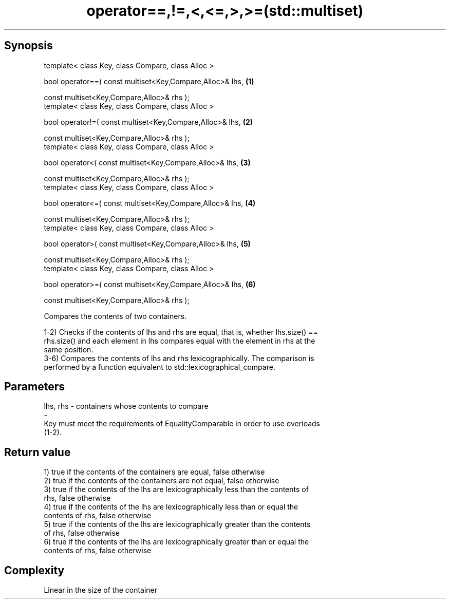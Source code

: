 .TH operator==,!=,<,<=,>,>=(std::multiset) 3 "Apr 19 2014" "1.0.0" "C++ Standard Libary"
.SH Synopsis
   template< class Key, class Compare, class Alloc >

   bool operator==( const multiset<Key,Compare,Alloc>& lhs,   \fB(1)\fP

                    const multiset<Key,Compare,Alloc>& rhs );
   template< class Key, class Compare, class Alloc >

   bool operator!=( const multiset<Key,Compare,Alloc>& lhs,   \fB(2)\fP

                    const multiset<Key,Compare,Alloc>& rhs );
   template< class Key, class Compare, class Alloc >

   bool operator<( const multiset<Key,Compare,Alloc>& lhs,    \fB(3)\fP

                   const multiset<Key,Compare,Alloc>& rhs );
   template< class Key, class Compare, class Alloc >

   bool operator<=( const multiset<Key,Compare,Alloc>& lhs,   \fB(4)\fP

                    const multiset<Key,Compare,Alloc>& rhs );
   template< class Key, class Compare, class Alloc >

   bool operator>( const multiset<Key,Compare,Alloc>& lhs,    \fB(5)\fP

                   const multiset<Key,Compare,Alloc>& rhs );
   template< class Key, class Compare, class Alloc >

   bool operator>=( const multiset<Key,Compare,Alloc>& lhs,   \fB(6)\fP

                    const multiset<Key,Compare,Alloc>& rhs );

   Compares the contents of two containers.

   1-2) Checks if the contents of lhs and rhs are equal, that is, whether lhs.size() ==
   rhs.size() and each element in lhs compares equal with the element in rhs at the
   same position.
   3-6) Compares the contents of lhs and rhs lexicographically. The comparison is
   performed by a function equivalent to std::lexicographical_compare.

.SH Parameters

   lhs, rhs              -              containers whose contents to compare
   -
   Key must meet the requirements of EqualityComparable in order to use overloads
   (1-2).

.SH Return value

   1) true if the contents of the containers are equal, false otherwise
   2) true if the contents of the containers are not equal, false otherwise
   3) true if the contents of the lhs are lexicographically less than the contents of
   rhs, false otherwise
   4) true if the contents of the lhs are lexicographically less than or equal the
   contents of rhs, false otherwise
   5) true if the contents of the lhs are lexicographically greater than the contents
   of rhs, false otherwise
   6) true if the contents of the lhs are lexicographically greater than or equal the
   contents of rhs, false otherwise

.SH Complexity

   Linear in the size of the container
